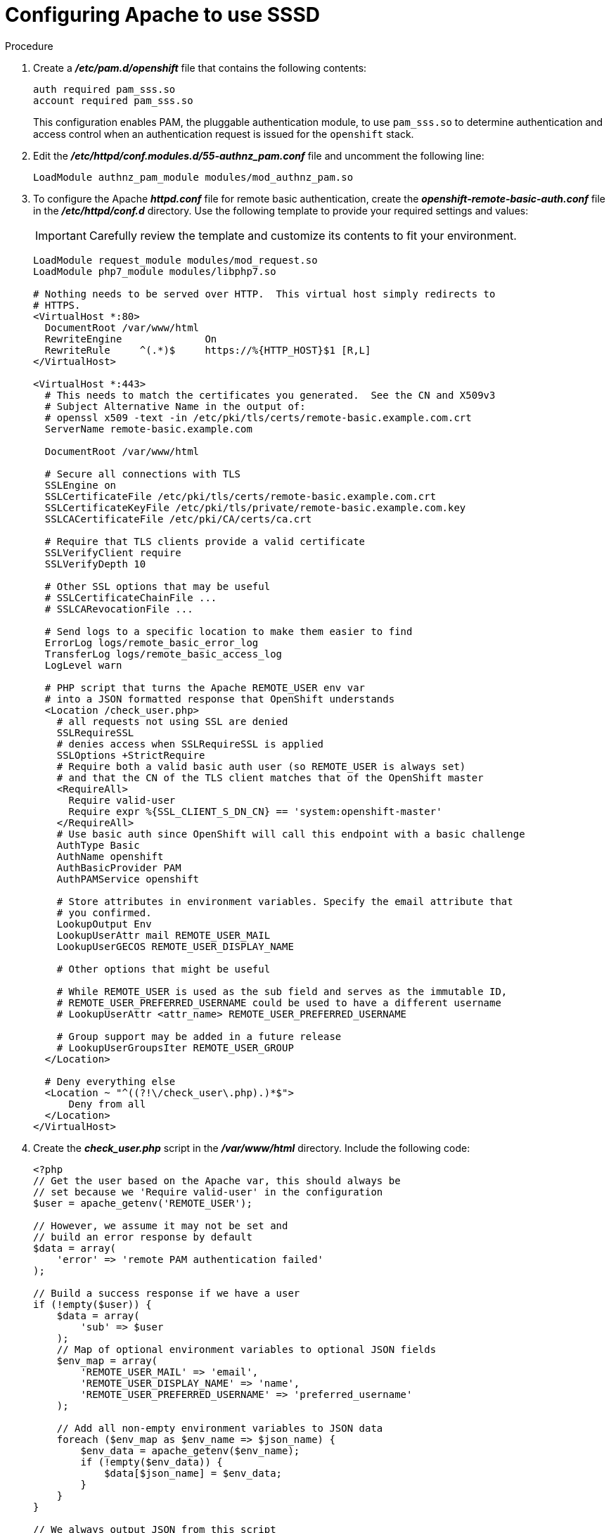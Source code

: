 // Module included in the following assemblies:
//
// * authentication/configuring-ldap-failover.adoc

[id="sssd-configuring-apache_{context}"]
= Configuring Apache to use SSSD

.Procedure

.  Create a *_/etc/pam.d/openshift_* file that contains the
following contents:
+
----
auth required pam_sss.so
account required pam_sss.so
----
+
This configuration enables PAM, the pluggable authentication module, to use
`pam_sss.so` to determine authentication and access control when an
authentication request is issued for the `openshift` stack.

. Edit the *_/etc/httpd/conf.modules.d/55-authnz_pam.conf_* file and uncomment
 the following line:
+
----
LoadModule authnz_pam_module modules/mod_authnz_pam.so
----

. To configure the Apache *_httpd.conf_* file for remote basic authentication,
create the *_openshift-remote-basic-auth.conf_* file in the 
*_/etc/httpd/conf.d_* directory. Use the following template to provide your
required settings and values:
+
[IMPORTANT]
====
Carefully review the template and customize its contents to fit your 
environment.
====
+
----
LoadModule request_module modules/mod_request.so
LoadModule php7_module modules/libphp7.so

# Nothing needs to be served over HTTP.  This virtual host simply redirects to
# HTTPS.
<VirtualHost *:80>
  DocumentRoot /var/www/html
  RewriteEngine              On
  RewriteRule     ^(.*)$     https://%{HTTP_HOST}$1 [R,L]
</VirtualHost>

<VirtualHost *:443>
  # This needs to match the certificates you generated.  See the CN and X509v3
  # Subject Alternative Name in the output of:
  # openssl x509 -text -in /etc/pki/tls/certs/remote-basic.example.com.crt
  ServerName remote-basic.example.com

  DocumentRoot /var/www/html

  # Secure all connections with TLS
  SSLEngine on
  SSLCertificateFile /etc/pki/tls/certs/remote-basic.example.com.crt
  SSLCertificateKeyFile /etc/pki/tls/private/remote-basic.example.com.key
  SSLCACertificateFile /etc/pki/CA/certs/ca.crt

  # Require that TLS clients provide a valid certificate
  SSLVerifyClient require
  SSLVerifyDepth 10

  # Other SSL options that may be useful
  # SSLCertificateChainFile ...
  # SSLCARevocationFile ...

  # Send logs to a specific location to make them easier to find
  ErrorLog logs/remote_basic_error_log
  TransferLog logs/remote_basic_access_log
  LogLevel warn

  # PHP script that turns the Apache REMOTE_USER env var
  # into a JSON formatted response that OpenShift understands
  <Location /check_user.php>
    # all requests not using SSL are denied
    SSLRequireSSL
    # denies access when SSLRequireSSL is applied
    SSLOptions +StrictRequire
    # Require both a valid basic auth user (so REMOTE_USER is always set)
    # and that the CN of the TLS client matches that of the OpenShift master
    <RequireAll>
      Require valid-user
      Require expr %{SSL_CLIENT_S_DN_CN} == 'system:openshift-master'
    </RequireAll>
    # Use basic auth since OpenShift will call this endpoint with a basic challenge
    AuthType Basic
    AuthName openshift
    AuthBasicProvider PAM
    AuthPAMService openshift
    
    # Store attributes in environment variables. Specify the email attribute that
    # you confirmed.
    LookupOutput Env
    LookupUserAttr mail REMOTE_USER_MAIL
    LookupUserGECOS REMOTE_USER_DISPLAY_NAME

    # Other options that might be useful

    # While REMOTE_USER is used as the sub field and serves as the immutable ID,
    # REMOTE_USER_PREFERRED_USERNAME could be used to have a different username
    # LookupUserAttr <attr_name> REMOTE_USER_PREFERRED_USERNAME

    # Group support may be added in a future release
    # LookupUserGroupsIter REMOTE_USER_GROUP
  </Location>

  # Deny everything else
  <Location ~ "^((?!\/check_user\.php).)*$">
      Deny from all
  </Location>
</VirtualHost>
----

. Create the *_check_user.php_* script in the *_/var/www/html_* directory.
Include the following code:
+
----
<?php
// Get the user based on the Apache var, this should always be
// set because we 'Require valid-user' in the configuration
$user = apache_getenv('REMOTE_USER');

// However, we assume it may not be set and
// build an error response by default
$data = array(
    'error' => 'remote PAM authentication failed'
);

// Build a success response if we have a user
if (!empty($user)) {
    $data = array(
        'sub' => $user
    );
    // Map of optional environment variables to optional JSON fields
    $env_map = array(
        'REMOTE_USER_MAIL' => 'email',
        'REMOTE_USER_DISPLAY_NAME' => 'name',
        'REMOTE_USER_PREFERRED_USERNAME' => 'preferred_username'
    );

    // Add all non-empty environment variables to JSON data
    foreach ($env_map as $env_name => $json_name) {
        $env_data = apache_getenv($env_name);
        if (!empty($env_data)) {
            $data[$json_name] = $env_data;
        }
    }
}

// We always output JSON from this script
header('Content-Type: application/json', true);

// Write the response as JSON
echo json_encode($data);
?>
----

. Enable Apache to load the module. Modify the
*_/etc/httpd/conf.modules.d/55-lookup_identity.conf_* file and uncomment the 
following line:
+
----
LoadModule lookup_identity_module modules/mod_lookup_identity.so
----

. Set an SELinux boolean so that SElinux allows Apache to connect to SSSD over
D-BUS:
+
----
# setsebool -P httpd_dbus_sssd on
----

. Set a boolean to tell SELinux that it is acceptable for Apache to contact the
PAM subsystem:
+
----
# setsebool -P allow_httpd_mod_auth_pam on
----

. Start Apache:
+
----
# systemctl start httpd.service
----
